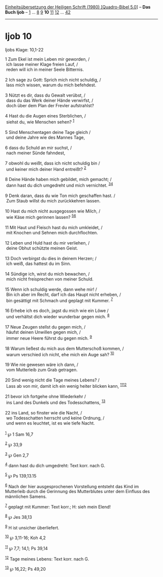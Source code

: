:PROPERTIES:
:ID:       0fbdd0c9-a996-4f1e-b960-ef72d0ad5f56
:END:
<<navbar>>
[[../index.html][Einheitsübersetzung der Heiligen Schrift (1980)
[Quadro-Bibel 5.0]]] -- *Das Buch Ijob* -- [[file:Ijob_1.html][1]] ...
[[file:Ijob_8.html][8]] [[file:Ijob_9.html][9]] *10*
[[file:Ijob_11.html][11]] [[file:Ijob_12.html][12]] ...
[[file:Ijob_42.html][42]]

--------------

* Ijob 10
  :PROPERTIES:
  :CUSTOM_ID: ijob-10
  :END:

<<verses>>

<<v1>>
**** Ijobs Klage: 10,1-22
     :PROPERTIES:
     :CUSTOM_ID: ijobs-klage-101-22
     :END:
1 Zum Ekel ist mein Leben mir geworden, /\\
 ich lasse meiner Klage freien Lauf, /\\
 reden will ich in meiner Seele Bitternis.\\
\\

<<v2>>
2 Ich sage zu Gott: Sprich mich nicht schuldig, /\\
 lass mich wissen, warum du mich befehdest.\\
\\

<<v3>>
3 Nützt es dir, dass du Gewalt verübst, /\\
 dass du das Werk deiner Hände verwirfst, /\\
 doch über dem Plan der Frevler aufstrahlst?\\
\\

<<v4>>
4 Hast du die Augen eines Sterblichen, /\\
 siehst du, wie Menschen sehen? ^{[[#fn1][1]]}\\
\\

<<v5>>
5 Sind Menschentagen deine Tage gleich /\\
 und deine Jahre wie des Mannes Tage,\\
\\

<<v6>>
6 dass du Schuld an mir suchst, /\\
 nach meiner Sünde fahndest,\\
\\

<<v7>>
7 obwohl du weißt, dass ich nicht schuldig bin /\\
 und keiner mich deiner Hand entreißt? ^{[[#fn2][2]]}\\
\\

<<v8>>
8 Deine Hände haben mich gebildet, mich gemacht; /\\
 dann hast du dich umgedreht und mich vernichtet.
^{[[#fn3][3]][[#fn4][4]]}\\
\\

<<v9>>
9 Denk daran, dass du wie Ton mich geschaffen hast. /\\
 Zum Staub willst du mich zurückkehren lassen.\\
\\

<<v10>>
10 Hast du mich nicht ausgegossen wie Milch, /\\
 wie Käse mich gerinnen lassen? ^{[[#fn5][5]][[#fn6][6]]}\\
\\

<<v11>>
11 Mit Haut und Fleisch hast du mich umkleidet, /\\
 mit Knochen und Sehnen mich durchflochten.\\
\\

<<v12>>
12 Leben und Huld hast du mir verliehen, /\\
 deine Obhut schützte meinen Geist.\\
\\

<<v13>>
13 Doch verbirgst du dies in deinem Herzen; /\\
 ich weiß, das hattest du im Sinn.\\
\\

<<v14>>
14 Sündige ich, wirst du mich bewachen, /\\
 mich nicht freisprechen von meiner Schuld.\\
\\

<<v15>>
15 Wenn ich schuldig werde, dann wehe mir! /\\
 Bin ich aber im Recht, darf ich das Haupt nicht erheben, /\\
 bin gesättigt mit Schmach und geplagt mit Kummer. ^{[[#fn7][7]]}\\
\\

<<v16>>
16 Erhebe ich es doch, jagst du mich wie ein Löwe /\\
 und verhältst dich wieder wunderbar gegen mich. ^{[[#fn8][8]]}\\
\\

<<v17>>
17 Neue Zeugen stellst du gegen mich, /\\
 häufst deinen Unwillen gegen mich, /\\
 immer neue Heere führst du gegen mich. ^{[[#fn9][9]]}\\
\\

<<v18>>
18 Warum ließest du mich aus dem Mutterschoß kommen, /\\
 warum verschied ich nicht, ehe mich ein Auge sah? ^{[[#fn10][10]]}\\
\\

<<v19>>
19 Wie nie gewesen wäre ich dann, /\\
 vom Mutterleib zum Grab getragen.\\
\\

<<v20>>
20 Sind wenig nicht die Tage meines Lebens? /\\
 Lass ab von mir, damit ich ein wenig heiter blicken kann,
^{[[#fn11][11]][[#fn12][12]]}\\
\\

<<v21>>
21 bevor ich fortgehe ohne Wiederkehr /\\
 ins Land des Dunkels und des Todesschattens, ^{[[#fn13][13]]}\\
\\

<<v22>>
22 ins Land, so finster wie die Nacht, /\\
 wo Todesschatten herrscht und keine Ordnung, /\\
 und wenn es leuchtet, ist es wie tiefe Nacht.\\
\\

^{[[#fnm1][1]]} ℘ 1 Sam 16,7

^{[[#fnm2][2]]} ℘ 33,9

^{[[#fnm3][3]]} ℘ Gen 2,7

^{[[#fnm4][4]]} dann hast du dich umgedreht: Text korr. nach G.

^{[[#fnm5][5]]} ℘ Ps 139,13.15

^{[[#fnm6][6]]} Nach der hier ausgesprochenen Vorstellung entsteht das
Kind im Mutterleib durch die Gerinnung des Mutterblutes unter dem
Einfluss des männlichen Samens.

^{[[#fnm7][7]]} geplagt mit Kummer: Text korr.; H: sieh mein Elend!

^{[[#fnm8][8]]} ℘ Jes 38,13

^{[[#fnm9][9]]} H ist unsicher überliefert.

^{[[#fnm10][10]]} ℘ 3,11-16; Koh 4,2

^{[[#fnm11][11]]} ℘ 7,7; 14,1; Ps 39,14

^{[[#fnm12][12]]} Tage meines Lebens: Text korr. nach G.

^{[[#fnm13][13]]} ℘ 16,22; Ps 49,20
